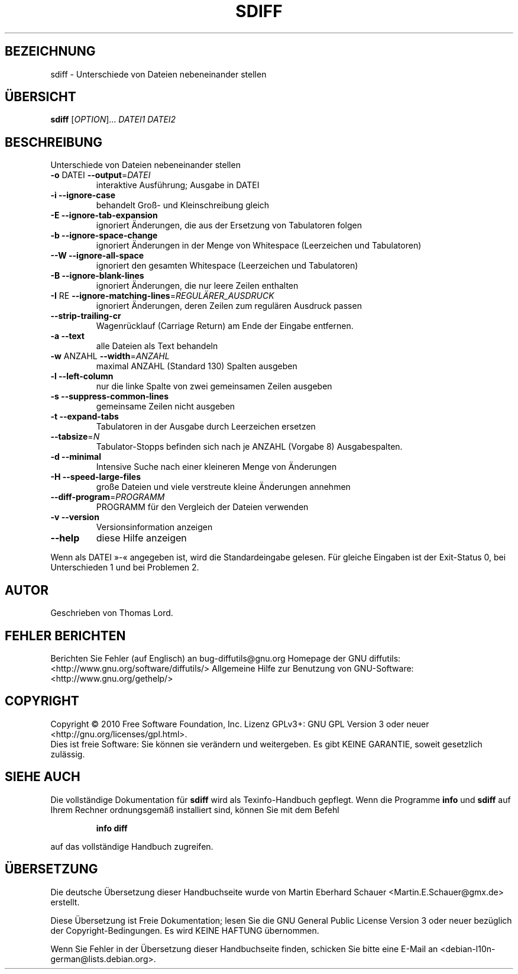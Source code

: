 .\" DO NOT MODIFY THIS FILE!  It was generated by help2man 1.36.
.\"*******************************************************************
.\"
.\" This file was generated with po4a. Translate the source file.
.\"
.\"*******************************************************************
.TH SDIFF 1 "April 2010" "diffutils 2.9.19\-4065" "Dienstprogramme für Benutzer"
.SH BEZEICHNUNG
sdiff \- Unterschiede von Dateien nebeneinander stellen
.SH ÜBERSICHT
\fBsdiff\fP [\fIOPTION\fP]... \fIDATEI1 DATEI2\fP
.SH BESCHREIBUNG
Unterschiede von Dateien nebeneinander stellen
.TP 
\fB\-o\fP DATEI  \fB\-\-output\fP=\fIDATEI\fP
interaktive Ausführung; Ausgabe in DATEI
.TP 
\fB\-i\fP  \fB\-\-ignore\-case\fP
behandelt Groß\- und Kleinschreibung gleich
.TP 
\fB\-E\fP  \fB\-\-ignore\-tab\-expansion\fP
ignoriert Änderungen, die aus der Ersetzung von Tabulatoren folgen
.TP 
\fB\-b\fP  \fB\-\-ignore\-space\-change\fP
ignoriert Änderungen in der Menge von Whitespace (Leerzeichen und
Tabulatoren)
.TP 
\fB\-\-W\fP  \fB\-\-ignore\-all\-space\fP
ignoriert den gesamten Whitespace (Leerzeichen und Tabulatoren)
.TP 
\fB\-B\fP  \fB\-\-ignore\-blank\-lines\fP
ignoriert Änderungen, die nur leere Zeilen enthalten
.TP 
\fB\-I\fP RE  \fB\-\-ignore\-matching\-lines\fP=\fIREGULÄRER_AUSDRUCK\fP
ignoriert Änderungen, deren Zeilen zum regulären Ausdruck passen
.TP 
\fB\-\-strip\-trailing\-cr\fP
Wagenrücklauf (Carriage Return) am Ende der Eingabe entfernen.
.TP 
\fB\-a\fP  \fB\-\-text\fP
alle Dateien als Text behandeln
.TP 
\fB\-w\fP ANZAHL  \fB\-\-width\fP=\fIANZAHL\fP
maximal ANZAHL (Standard 130) Spalten ausgeben
.TP 
\fB\-l\fP  \fB\-\-left\-column\fP
nur die linke Spalte von zwei gemeinsamen Zeilen ausgeben
.TP 
\fB\-s\fP  \fB\-\-suppress\-common\-lines\fP
gemeinsame Zeilen nicht ausgeben
.TP 
\fB\-t\fP  \fB\-\-expand\-tabs\fP
Tabulatoren in der Ausgabe durch Leerzeichen ersetzen
.TP 
\fB\-\-tabsize\fP=\fIN\fP
Tabulator\-Stopps befinden sich nach je ANZAHL (Vorgabe 8) Ausgabespalten.
.TP 
\fB\-d\fP  \fB\-\-minimal\fP
Intensive Suche nach einer kleineren Menge von Änderungen
.TP 
\fB\-H\fP  \fB\-\-speed\-large\-files\fP
große Dateien und viele verstreute kleine Änderungen annehmen
.TP 
\fB\-\-diff\-program\fP=\fIPROGRAMM\fP
PROGRAMM für den Vergleich der Dateien verwenden
.TP 
\fB\-v\fP  \fB\-\-version\fP
Versionsinformation anzeigen
.TP 
\fB\-\-help\fP
diese Hilfe anzeigen
.PP
Wenn als DATEI »\-«  angegeben ist, wird die Standardeingabe gelesen. Für
gleiche Eingaben ist der Exit\-Status 0, bei Unterschieden 1 und bei
Problemen 2.
.SH AUTOR
Geschrieben von Thomas Lord.
.SH "FEHLER BERICHTEN"
Berichten Sie Fehler (auf Englisch) an bug\-diffutils@gnu.org
Homepage der GNU diffutils: <http://www.gnu.org/software/diffutils/>
Allgemeine Hilfe zur Benutzung von GNU\-Software:
<http://www.gnu.org/gethelp/>
.SH COPYRIGHT
Copyright \(co 2010 Free Software Foundation, Inc. Lizenz GPLv3+: GNU GPL
Version 3 oder neuer <http://gnu.org/licenses/gpl.html>.
.br
Dies ist freie Software: Sie können sie verändern und weitergeben. Es gibt
KEINE GARANTIE, soweit gesetzlich zulässig.
.SH "SIEHE AUCH"
Die vollständige Dokumentation für \fBsdiff\fP wird als Texinfo\-Handbuch
gepflegt. Wenn die Programme \fBinfo\fP und \fBsdiff\fP auf Ihrem Rechner
ordnungsgemäß installiert sind, können Sie mit dem Befehl
.IP
\fBinfo diff\fP
.PP
auf das vollständige Handbuch zugreifen.

.SH ÜBERSETZUNG
Die deutsche Übersetzung dieser Handbuchseite wurde von
Martin Eberhard Schauer <Martin.E.Schauer@gmx.de>
erstellt.

Diese Übersetzung ist Freie Dokumentation; lesen Sie die
GNU General Public License Version 3 oder neuer bezüglich der
Copyright-Bedingungen. Es wird KEINE HAFTUNG übernommen.

Wenn Sie Fehler in der Übersetzung dieser Handbuchseite finden,
schicken Sie bitte eine E-Mail an <debian-l10n-german@lists.debian.org>.
